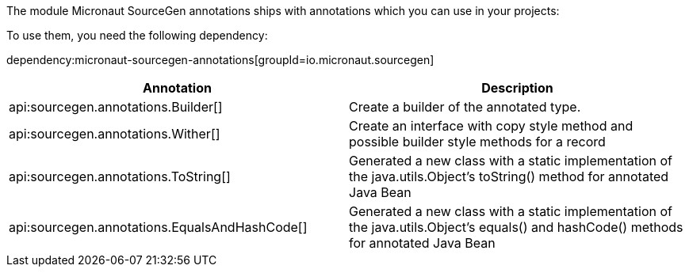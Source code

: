 The module Micronaut SourceGen annotations ships with annotations which you can use in your projects:

To use them, you need the following dependency:

dependency:micronaut-sourcegen-annotations[groupId=io.micronaut.sourcegen]

[options="header"]
|===
| Annotation | Description

| api:sourcegen.annotations.Builder[]
| Create a builder of the annotated type.
| api:sourcegen.annotations.Wither[]
| Create an interface with copy style method and possible builder style methods for a record
| api:sourcegen.annotations.ToString[]
| Generated a new class with a static implementation of the java.utils.Object's toString() method for annotated Java Bean
| api:sourcegen.annotations.EqualsAndHashCode[]
| Generated a new class with a static implementation of the java.utils.Object's equals() and hashCode() methods for annotated Java Bean
|===




